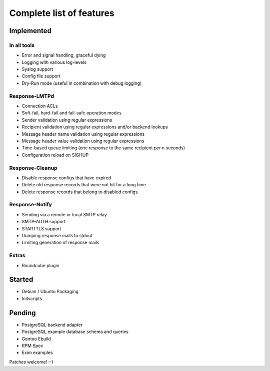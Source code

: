 .. _features:

*************************
Complete list of features
*************************

.. _implemented:

Implemented
===========

.. _implemented-in-all:

In all tools
------------
- Error and signal handling, graceful dying
- Logging with various log-levels
- Syslog support
- Config file support
- Dry-Run mode (useful in combination with debug logging)


.. _implemented-in-lmtpd:

Response-LMTPd
--------------
- Connection ACLs
- Soft-fail, hard-fail and fail-safe operation modes
- Sender validation using regular expressions
- Recipient validation using regular expressions and/or backend lookups
- Message header name validation using regular expressions
- Message header value validation using regular expressions
- Time-based queue limiting (one response to the same recipient per n seconds)
- Configuration reload on SIGHUP


.. _implemented-in-cleanup:

Response-Cleanup
----------------
- Disable response configs that have expired
- Delete old response records that were not hit for a long time
- Delete response records that belong to disabled configs


.. _implemented-in-notify:

Response-Notify
---------------
- Sending via a remote or local SMTP relay
- SMTP-AUTH support
- STARTTLS support
- Dumping response mails to stdout
- Limiting generation of response mails


.. _implemented-extras:

Extras
------
- Roundcube plugin


.. _started:

Started
=======

- Debian / Ubuntu Packaging
- Initscripts


.. _pending:

Pending
=======

- PostgreSQL backend adapter
- PostgreSQL example database schema and queries
- Gentoo Ebuild
- RPM Spec
- Exim examples

Patches welcome! :-)

